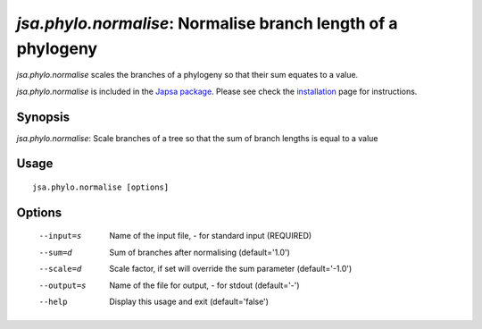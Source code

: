-------------------------------------------------------------
*jsa.phylo.normalise*: Normalise branch length of a phylogeny 
-------------------------------------------------------------

*jsa.phylo.normalise* scales the branches of a phylogeny so that their sum
equates to a value.
 
*jsa.phylo.normalise* is included in the `Japsa package <http://mdcao.github.io/japsa/>`_. 
Please see check the installation_ page for instructions.  

.. _installation: ../install.html

~~~~~~~~
Synopsis
~~~~~~~~

*jsa.phylo.normalise*: Scale branches of a tree so that the sum of branch lengths is equal to a value

~~~~~
Usage
~~~~~
::

   jsa.phylo.normalise [options]

~~~~~~~
Options
~~~~~~~
  --input=s       Name of the input file, - for standard input
                  (REQUIRED)
  --sum=d         Sum of branches after normalising
                  (default='1.0')
  --scale=d       Scale factor, if set will override the sum parameter
                  (default='-1.0')
  --output=s      Name of the file for output, - for stdout
                  (default='-')
  --help          Display this usage and exit
                  (default='false')





